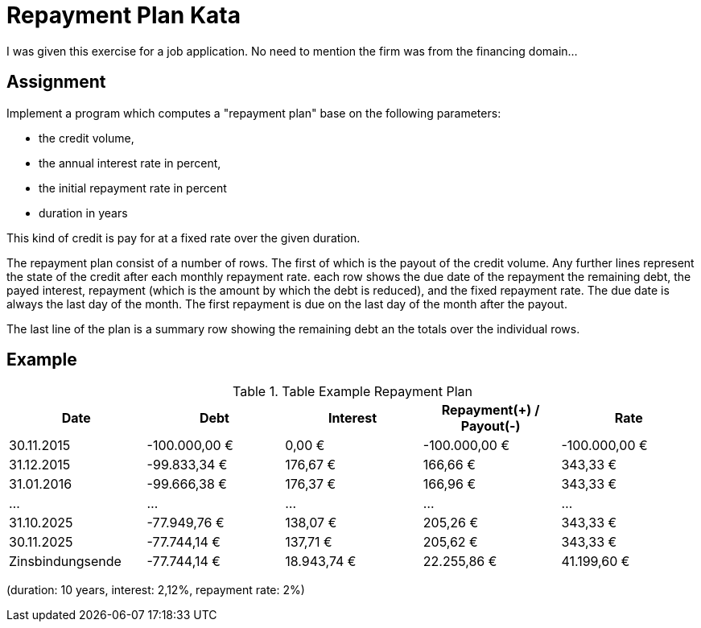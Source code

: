 = Repayment Plan Kata

I was given this exercise for a job application. No need to mention the firm was from the financing domain...

== Assignment

Implement a program which computes a "repayment plan" base on the following parameters:

* the credit volume,
* the annual interest rate in percent,
* the initial repayment rate in percent
* duration in years

This kind of credit is pay for at a fixed rate over the given duration.

The repayment plan consist of a number of rows. The first of which is the payout of the credit volume.
Any further lines represent the state of the credit after each monthly repayment rate. each row shows the
due date of the repayment the remaining debt, the payed interest, repayment (which is the amount by which the debt is
reduced), and the fixed repayment rate. The due date is always the last day of the month. The first repayment is
due on the last day of the month after the payout.

The last line of the plan is a summary row showing the remaining debt an the totals over the individual rows.

== Example

.Table Example Repayment Plan
|===
| Date            | Debt         |   Interest | Repayment(+) / Payout(-)  | Rate

|30.11.2015       |-100.000,00 € |     0,00 € |              -100.000,00 € |-100.000,00 €
|31.12.2015       | -99.833,34 € |   176,67 € |                   166,66 € |     343,33 €
|31.01.2016       | -99.666,38 € |   176,37 € |                   166,96 € |     343,33 €
|    …            |      …       |    …       |                    …       |    …
|31.10.2025       | -77.949,76 € |   138,07 € |                   205,26 € |     343,33 €
|30.11.2025       | -77.744,14 € |   137,71 € |                   205,62 € |     343,33 €
|Zinsbindungsende | -77.744,14 € |18.943,74 € |                22.255,86 € |  41.199,60 €
|===

(duration: 10 years, interest: 2,12%, repayment rate: 2%)
